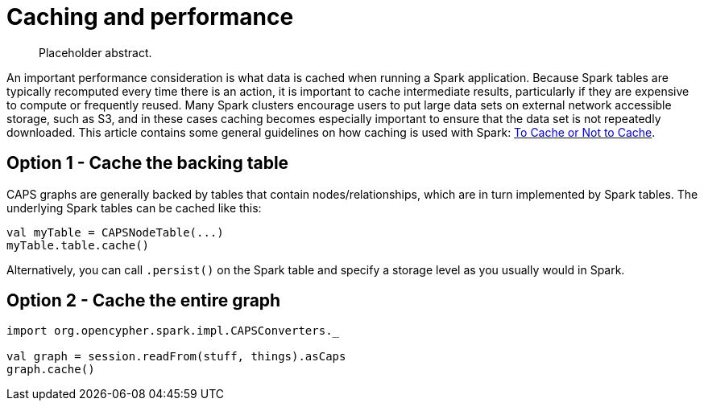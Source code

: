 [[caching-and-performance]]
= Caching and performance

[abstract]
--
Placeholder abstract.
--

An important performance consideration is what data is cached when running a Spark application.
Because Spark tables are typically recomputed every time there is an action, it is important to cache intermediate results, particularly if they are expensive to compute or frequently reused.
Many Spark clusters encourage users to put large data sets on external network accessible storage, such as S3, and in these cases caching becomes especially important to ensure that the data set is not repeatedly downloaded.
This article contains some general guidelines on how caching is used with Spark: https://unraveldata.com/to-cache-or-not-to-cache/[To Cache or Not to Cache].


[[caching-and-performance-table-caching]]
== Option 1 - Cache the backing table

CAPS graphs are generally backed by tables that contain nodes/relationships, which are in turn implemented by Spark tables.
The underlying Spark tables can be cached like this:

[source, scala]
----
val myTable = CAPSNodeTable(...)
myTable.table.cache()
----

Alternatively, you can call `.persist()` on the Spark table and specify a storage level as you usually would in Spark.


[[caching-and-performance-graph-caching]]
== Option 2 - Cache the entire graph

[source, scala]
----
import org.opencypher.spark.impl.CAPSConverters._

val graph = session.readFrom(stuff, things).asCaps
graph.cache()
----
